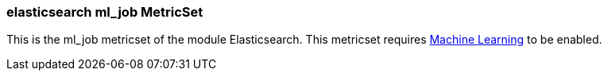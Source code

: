 === elasticsearch ml_job MetricSet

This is the ml_job metricset of the module Elasticsearch. This metricset requires https://www.elastic.co/products/x-pack/machine-learning[Machine Learning] to be enabled.
